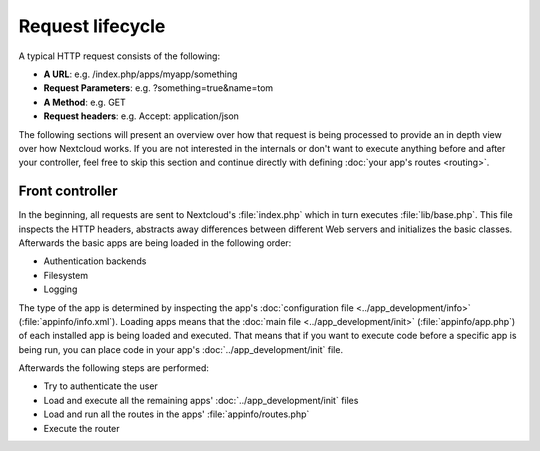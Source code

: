 =================
Request lifecycle
=================

.. sectionauthor:: Bernhard Posselt <dev@bernhard-posselt.com>, Morris Jobke <hey@morrisjobke.de>

A typical HTTP request consists of the following:

* **A URL**: e.g. /index.php/apps/myapp/something
* **Request Parameters**: e.g. ?something=true&name=tom
* **A Method**: e.g. GET
* **Request headers**: e.g. Accept: application/json

The following sections will present an overview over how that request is being processed to provide an in depth view over how Nextcloud works. If you are not interested in the internals or don't want to execute anything before and after your controller, feel free to skip this section and continue directly with defining :doc:`your app's routes <routing>`.

Front controller
----------------

In the beginning, all requests are sent to Nextcloud's :file:`index.php` which in turn executes :file:`lib/base.php`. This file inspects the HTTP headers, abstracts away differences between different Web servers and initializes the basic classes. Afterwards the basic apps are being loaded in the following order:

* Authentication backends
* Filesystem
* Logging

The type of the app is determined by inspecting the app's :doc:`configuration file <../app_development/info>` (:file:`appinfo/info.xml`). Loading apps means that the :doc:`main file <../app_development/init>` (:file:`appinfo/app.php`) of each installed app is being loaded and executed. That means that if you want to execute code before a specific app is being run, you can place code in your app's :doc:`../app_development/init` file.

Afterwards the following steps are performed:

* Try to authenticate the user
* Load and execute all the remaining apps' :doc:`../app_development/init` files
* Load and run all the routes in the apps' :file:`appinfo/routes.php`
* Execute the router
